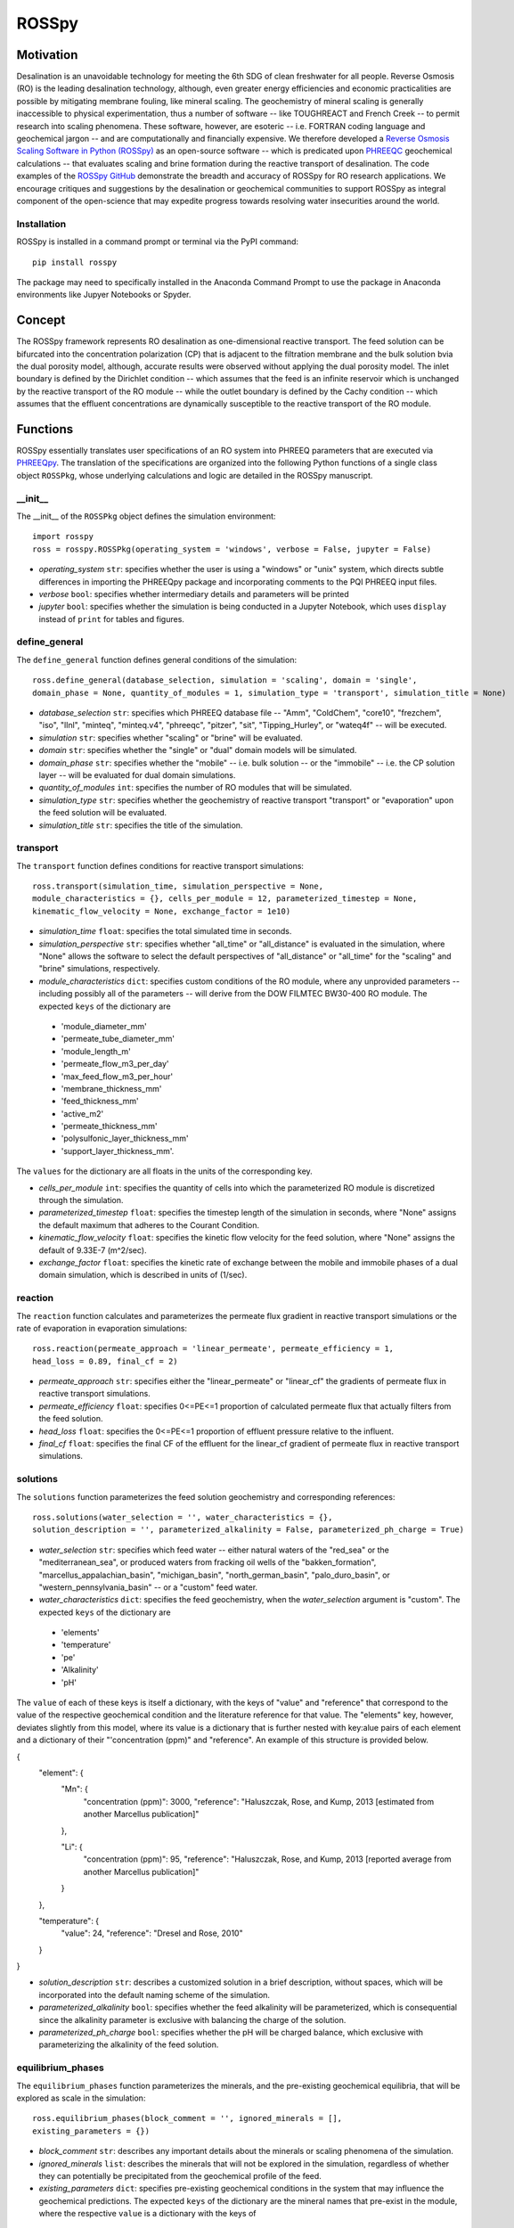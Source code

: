 ROSSpy
_______

-----------
Motivation
-----------

Desalination is an unavoidable technology for meeting the 6th SDG of clean freshwater for all people. Reverse Osmosis (RO) is the leading desalination technology, although, even greater energy efficiencies and economic practicalities are possible by mitigating membrane fouling, like mineral scaling. The geochemistry of mineral scaling is generally inaccessible to physical experimentation, thus a number of software -- like TOUGHREACT and French Creek -- to permit research into scaling phenomena. These software, however, are esoteric -- i.e. FORTRAN coding language and geochemical jargon -- and are computationally and financially expensive. We therefore developed a `Reverse Osmosis Scaling Software in Python (ROSSpy) <https://pypi.org/project/ROSSpy/>`_ as an open-source software -- which is predicated upon `PHREEQC <https://www.usgs.gov/software/phreeqc-version-3>`_ geochemical calculations -- that evaluates scaling and brine formation during the reactive transport of desalination. The code examples of the `ROSSpy GitHub <https://github.com/freiburgermsu/ROSSpy>`_ demonstrate the breadth and accuracy of ROSSpy for RO research applications. We encourage critiques and suggestions by the desalination or geochemical communities to support ROSSpy as integral component of the open-science that may expedite progress towards resolving water insecurities around the world.

++++++++++++++++
Installation
++++++++++++++++

ROSSpy is installed in a command prompt or terminal via the PyPI command::

 pip install rosspy

The package may need to specifically installed in the Anaconda Command Prompt to use the package in Anaconda environments like Jupyer Notebooks or Spyder.

-----------
Concept
-----------

The ROSSpy framework represents RO desalination as one-dimensional reactive transport. The feed solution can be bifurcated into the concentration polarization (CP) that is adjacent to the filtration membrane and the bulk solution bvia the dual porosity model, although, accurate results were observed without applying the dual porosity model. The inlet boundary is defined by the Dirichlet condition -- which assumes that the feed is an infinite reservoir which is unchanged by the reactive transport of the RO module -- while the outlet boundary is defined by the Cachy condition -- which assumes that the effluent concentrations are dynamically susceptible to the reactive transport of the RO module. 


----------------------
Functions
----------------------

ROSSpy essentially translates user specifications of an RO system into PHREEQ parameters that are executed via `PHREEQpy <https://pypi.org/project/phreeqpy/>`_. The translation of the specifications are organized into the following Python functions of a single class object ``ROSSPkg``, whose underlying calculations and logic are detailed in the ROSSpy manuscript. 


+++++++++++
__init__
+++++++++++

The __init__ of the ``ROSSPkg`` object defines the simulation environment::

 import rosspy
 ross = rosspy.ROSSPkg(operating_system = 'windows', verbose = False, jupyter = False)

- *operating_system* ``str``: specifies whether the user is using a "windows" or "unix" system, which directs subtle differences in importing the PHREEQpy package and incorporating comments to the PQI PHREEQ input files.
- *verbose* ``bool``: specifies whether intermediary details and parameters will be printed 
- *jupyter* ``bool``: specifies whether the simulation is being conducted in a Jupyter Notebook, which uses ``display`` instead of ``print`` for tables and figures.


++++++++++++++++
define_general
++++++++++++++++

The ``define_general`` function defines general conditions of the simulation::

 ross.define_general(database_selection, simulation = 'scaling', domain = 'single', 
 domain_phase = None, quantity_of_modules = 1, simulation_type = 'transport', simulation_title = None)

- *database_selection* ``str``: specifies which PHREEQ database file -- "Amm", "ColdChem", "core10", "frezchem", "iso", "llnl", "minteq", "minteq.v4", "phreeqc", "pitzer", "sit", "Tipping_Hurley", or "wateq4f" -- will be executed.
- *simulation* ``str``: specifies whether "scaling" or "brine" will be evaluated.
- *domain* ``str``: specifies whether the "single" or "dual" domain models will be simulated.
- *domain_phase* ``str``: specifies whether the "mobile" -- i.e. bulk solution -- or the "immobile" -- i.e. the CP solution layer -- will be evaluated for dual domain simulations.
- *quantity_of_modules* ``int``: specifies the number of RO modules that will be simulated.
- *simulation_type* ``str``: specifies whether the geochemistry of reactive transport "transport" or "evaporation" upon the feed solution will be evaluated.
- *simulation_title* ``str``: specifies the title of the simulation.


+++++++++++
transport
+++++++++++

The ``transport`` function defines conditions for reactive transport simulations::

 ross.transport(simulation_time, simulation_perspective = None, 
 module_characteristics = {}, cells_per_module = 12, parameterized_timestep = None, 
 kinematic_flow_velocity = None, exchange_factor = 1e10)

- *simulation_time* ``float``: specifies the total simulated time in seconds.
- *simulation_perspective* ``str``: specifies whether "all_time" or "all_distance" is evaluated in the simulation, where "None" allows the software to select the default perspectives of "all_distance" or "all_time" for the "scaling" and "brine" simulations, respectively.
- *module_characteristics* ``dict``: specifies custom conditions of the RO module, where any unprovided parameters -- including possibly all of the parameters -- will derive from the DOW FILMTEC BW30-400 RO module. The expected ``keys`` of the dictionary are 

 + 'module_diameter_mm'
 + 'permeate_tube_diameter_mm'
 + 'module_length_m'
 + 'permeate_flow_m3_per_day' 
 + 'max_feed_flow_m3_per_hour'
 + 'membrane_thickness_mm' 
 + 'feed_thickness_mm'
 + 'active_m2'
 + 'permeate_thickness_mm'
 + 'polysulfonic_layer_thickness_mm'
 + 'support_layer_thickness_mm'. 

The ``values`` for the dictionary are all floats in the units of the corresponding key.
 
- *cells_per_module* ``int``: specifies the quantity of cells into which the parameterized RO module is discretized through the simulation.
- *parameterized_timestep* ``float``: specifies the timestep length of the simulation in seconds, where "None" assigns the default maximum that adheres to the Courant Condition.
- *kinematic_flow_velocity* ``float``: specifies the kinetic flow velocity for the feed solution, where "None" assigns the default of 9.33E-7 (m^2/sec).
- *exchange_factor* ``float``: specifies the kinetic rate of exchange between the mobile and immobile phases of a dual domain simulation, which is described in units of (1/sec).


+++++++++++
reaction
+++++++++++

The ``reaction`` function calculates and parameterizes the permeate flux gradient in reactive transport simulations or the rate of evaporation in evaporation simulations::

 ross.reaction(permeate_approach = 'linear_permeate', permeate_efficiency = 1, 
 head_loss = 0.89, final_cf = 2)

- *permeate_approach* ``str``: specifies either the "linear_permeate" or "linear_cf" the gradients of permeate flux in reactive transport simulations.
- *permeate_efficiency* ``float``: specifies 0<=PE<=1 proportion of calculated permeate flux that actually filters from the feed solution.
- *head_loss* ``float``: specifies the 0<=PE<=1 proportion of effluent pressure relative to the influent.
- *final_cf* ``float``: specifies the final CF of the effluent for the linear_cf gradient of permeate flux in reactive transport simulations.


+++++++++++
solutions
+++++++++++

The ``solutions`` function parameterizes the feed solution geochemistry and corresponding references::

 ross.solutions(water_selection = '', water_characteristics = {}, 
 solution_description = '', parameterized_alkalinity = False, parameterized_ph_charge = True)

- *water_selection* ``str``: specifies which feed water -- either natural waters of the "red_sea" or the "mediterranean_sea", or produced waters from fracking oil wells of the "bakken_formation", "marcellus_appalachian_basin", "michigan_basin", "north_german_basin", "palo_duro_basin", or "western_pennsylvania_basin" -- or a "custom" feed water.
- *water_characteristics* ``dict``: specifies the feed geochemistry, when the *water_selection* argument is "custom". The expected ``keys`` of the dictionary are 

 + 'elements'
 + 'temperature'
 + 'pe'
 + 'Alkalinity' 
 + 'pH'
 
The ``value`` of each of these keys is itself a dictionary, with the keys of "value" and "reference" that correspond to the value of the respective geochemical condition and the literature reference for that value. The "elements" key, however, deviates slightly from this model, where its value is a dictionary that is further nested with key:alue pairs of each element and a dictionary of their "'concentration (ppm)" and "reference". An example of this structure is provided below.

{
    "element": {
        "Mn": {
            "concentration (ppm)": 3000,
            "reference": "Haluszczak, Rose, and Kump, 2013 [estimated from another Marcellus publication]"
			
        }, 

        "Li": {
            "concentration (ppm)": 95,
            "reference": "Haluszczak, Rose, and Kump, 2013 [reported average from another Marcellus publication]"
			
        }
		
    },

    "temperature": {
        "value": 24,
        "reference": "Dresel and Rose, 2010"
		
    }
	
}

- *solution_description* ``str``: describes a customized solution in a brief description, without spaces, which will be incorporated into the default naming scheme of the simulation.
- *parameterized_alkalinity* ``bool``: specifies whether the feed alkalinity will be parameterized, which is consequential since the alkalinity parameter is exclusive with balancing the charge of the solution.
- *parameterized_ph_charge* ``bool``: specifies whether the pH will be charged balance, which exclusive with parameterizing the alkalinity of the feed solution.



+++++++++++++++++++++
equilibrium_phases
+++++++++++++++++++++

The ``equilibrium_phases`` function parameterizes the minerals, and the pre-existing geochemical equilibria, that will be explored as scale in the simulation::

 ross.equilibrium_phases(block_comment = '', ignored_minerals = [], 
 existing_parameters = {})

- *block_comment* ``str``: describes any important details about the minerals or scaling phenomena of the simulation.
- *ignored_minerals* ``list``: describes the minerals that will not be explored in the simulation, regardless of whether they can potentially be precipitated from the geochemical profile of the feed.
- *existing_parameters* ``dict``: specifies pre-existing geochemical conditions in the system that may influence the geochemical predictions. The expected ``keys`` of the dictionary are the mineral names that pre-exist in the module, where the respective ``value`` is a dictionary with the keys of 

 + 'saturation'
 + 'initial_moles'
 
that correspond to the saturation index and the initial moles of the respective mineral in the solution at the start of the simulation.



++++++++++++++++
selected_output
++++++++++++++++

The ``selected_output`` function defines the content that will be incorporated to the output file of the simulation::

 ross.selected_output(output_filename = None)

- *output_filename* ``str``: specifies the name of an output file of the simulation that will be created whenever the developed input file is executed in a native PHREEQC environment, like IPHREEQC or the PHREEQC batch software that is the premise of iROSSpy.



+++++++++++
export
+++++++++++

The ``export`` function prepares and exports simulation content to a designated folder for the simulation experiment::

 ross.export(simulation_name = None, input_path = None, output_path = None, 
 external_file = False)

- *simulation_name* ``str``: specifies the name simulation folder to which all of the ismulation files will be exported, where "None" assigns a default name for the simulation that incorporates details of the simulation with the scheme ``date-ROSSpy-water_selection-simulation_type-database_selection-simulation-simulation_perspective-#``. 
- *input_path* ``str``: specifies the directory path to where the input file will be saved, where "None' saves the input file as "input.pqi" to the designated folder with the other simulation files. 
- *output_path* ``str``: specifies the directory path to where the input file will be saved, where "None' saves the input file as "selected_output.pqo" to the designated folder with the other simulation files. 
- *external_file* ``str``: specifies whether the simulation executes a PHREEQ file that was developed beyond ROSSpy.



++++++++++++++++
parse_input
++++++++++++++++

The ``parse_input`` function parses, interprets, and exports a provided input file that was developed beyond ROSSpy::

 ross.parse_input(input_file_path, simulation, water_selection = None, 
 simulation_name = None, active_feed_area = None)

- *input_file_path* ``str``: specifies the path of the input file. 
- *simulation* ``str``: defines the simulation as either evaluating "scaling" or "brine". 
- *water_selection* ``str``: specifies the name of the water body that is described in the SOLUTION block of the developed input PQI file. 
- *simulation_name* ``str``: specifies the name simulation folder to which all of the ismulation files will be exported, where "None" assigns a default name for the simulation that incorporates details of the simulation with the scheme ``date-ROSSpy-water_selection-simulation_type-database_selection-simulation-simulation_perspective-#``. 
- *active_feed_area* ``float``: specifies the active filtration area of the simulated RO module, where "None" assigns the 37 (m^2) from the default FILMTEC BW30-400 module. 



+++++++++++
execute
+++++++++++

The ``execute`` function executes the developed or imported input file through PHREEQpy in ROSSpy or the batch PHREEQC software in iROSSpy::

 ross.execute(simulated_to_real_time = 9.29)

- *simulated_to_real_time* ``float``: specifies the ratio of simulated time to real computational time when executing ROSSpy simulations. The 9.29 ratio was identified for extended simulations of multiple days or weeks, however, shorter simulations on the order of minutes/hours may have a higher ratio.

The raw simulation data is returned by this function as a ``pandas.DataFrame`` object, which can be manipulated by the user for custom effects beyond the operations of ROSSpy.



++++++++++++++++++++++++++
process_selected_output
++++++++++++++++++++++++++

The ``process_selected_output`` function processes the output data from the simulation into figures and corresponding datatables::

 ross.process_selected_output(selected_output_path = None, plot_title = None, 
 title_font = 'xx-large', label_font = 'x-large', x_label_number = 6, 
 export_name = None, export_format = 'svg', individual_plots = None)

- *selected_output_path* ``str``: specifies the path of a simulation output file that can be processed independently of developing or importing the corresponding input file to ROSSpy object, where "None" necessitates that an input file was executed in the ROSSpy object.
- *plot_title* ``str``: specifies the title of the figure from the simulation data, where "None" defaults to titles that are customized for either "scaling" or "brine" simulations and contain parameter details of the simulated water body and the total simulation time.
- *title_font* & *label_font* ``str``: these specify the fonts of the title and labels of the simulation figure in terms of MatPlotLib font identifications of 'xx-small','x-small','small', 'medium', 'large', 'x-large', or 'xx-large'. 
- *x_label_number* ``int``: specifies the total quantity of labels that are assigned to the x-axis of the simulation figure.
- *export_name* ``str``: specifies the export name of the simulation figure, which defaults to 'brine' for "brine" simulations, or 'all_minerals' or an individual mineral name for "scaling" simulations, depending upon the value of the *individual_plots* argument.
- *export_format* ``str``: specifies the format of the exported simulation figure, from the MatPlotLib options of 'svg', 'pdf', 'png', 'jpeg', 'jpg', or 'eps'.
- *individual_plots* ``bool``: specifies whether each mineral of "scaling" simulations are plotted individually or combined in a single figure, where "None" allows the default of "True" for the "all_time" *simulation_perspective* or "False" otherwise.

The processed simulation data that is the basis of the generated figures is returned by this function as a ``pandas.DataFrame`` object, which can be manipulated by the user for other purposes beyond ROSSpy.


----------------------
Execution
----------------------

ROSSpy is executed through a deliberate sequence of the aforementioned functions::
 
 import rosspy
 ross = rosspy.ROSSPkg()
 ross.define_general(database_selection, simulation)
 ross.transport(simulation_time, simulation_perspective, )
 ross.reaction(permeate_approach, final_cf)
 ross.solutions(water_selection, custom_water_parameters, solution_description)
 ross.equilibrium_phases()
 ross.selected_output()
 ross.export()
 raw_data = ross.execute()
 processed_data = ross.process_selected_output()

ROSSpy can be tested via a simple sequence with the ``test`` function::

 pip install rosspy
 ross = rosspy.ROSSPkg(operating_system = 'windows', verbose = False, jupyter = False)
 ross.test()

This is execute a predefined simulation with simple parameters, which should emulate the same exported files and processes of a cusotmized simulation experiment.